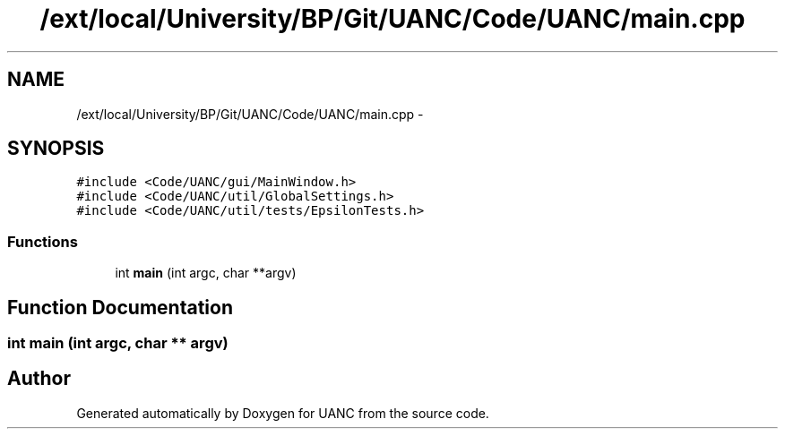 .TH "/ext/local/University/BP/Git/UANC/Code/UANC/main.cpp" 3 "Tue Mar 28 2017" "Version 0.1" "UANC" \" -*- nroff -*-
.ad l
.nh
.SH NAME
/ext/local/University/BP/Git/UANC/Code/UANC/main.cpp \- 
.SH SYNOPSIS
.br
.PP
\fC#include <Code/UANC/gui/MainWindow\&.h>\fP
.br
\fC#include <Code/UANC/util/GlobalSettings\&.h>\fP
.br
\fC#include <Code/UANC/util/tests/EpsilonTests\&.h>\fP
.br

.SS "Functions"

.in +1c
.ti -1c
.RI "int \fBmain\fP (int argc, char **argv)"
.br
.in -1c
.SH "Function Documentation"
.PP 
.SS "int main (int argc, char ** argv)"

.SH "Author"
.PP 
Generated automatically by Doxygen for UANC from the source code\&.
